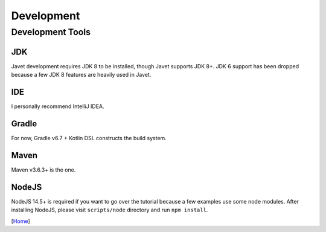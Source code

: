 ===========
Development
===========

Development Tools
=================

JDK
---

Javet development requires JDK 8 to be installed, though Javet supports JDK 8+. JDK 6 support has been dropped because a few JDK 8 features are heavily used in Javet.

IDE
---

I personally recommend IntelliJ IDEA.

Gradle
------

For now, Gradle v6.7 + Kotlin DSL constructs the build system.

Maven
-----

Maven v3.6.3+ is the one.

NodeJS
------

NodeJS 14.5+ is required if you want to go over the tutorial because a few examples use some node modules. After installing NodeJS, please visit ``scripts/node`` directory and run ``npm install``.

[`Home <../README.rst>`_]
